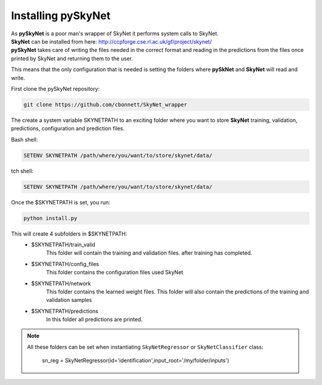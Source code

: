 Installing pySkyNet
===================

| As **pySkyNet** is a poor man's wrapper of SkyNet it performs system calls to SkyNet.
| **SkyNet** can be installed from here: http://ccpforge.cse.rl.ac.uk/gf/project/skynet/
| **pySkyNet** takes care of writing the files needed in the correct format and reading in the predictions from the files once printed by SkyNet and returning them to the user.

This means that
the only configuration that is needed is setting the folders
where **pySkNet** and **SkyNet** will read and write.

First clone the pySkyNet repository:

.. code ::

    git clone https://github.com/cbonnett/SkyNet_wrapper

The create a system variable SKYNETPATH
to an exciting folder where you want to store **SkyNet**
training, validation, predictions, configuration and prediction files.

Bash shell:

.. code::

    SETENV SKYNETPATH /path/where/you/want/to/store/skynet/data/

tch shell:

.. code::

    SETENV SKYNETPATH /path/where/you/want/to/store/skynet/data/

Once the $SKYNETPATH is set, you run: 

.. code:: python

    python install.py

This will create 4 subfolders in $SKYNETPATH:
 - $SKYNETPATH/train_valid 
    This folder will contain the training and validation files.
    after training has completed.
 - $SKYNETPATH/config_files
    This folder contains the configuration files used SkyNet
 - $SKYNETPATH/network
    This folder contains the learned weight files.
    This folder will also contain the predictions of the training and validation samples
 - $SKYNETPATH/predictions
    In this folder all predictions are printed.
    
.. note::

    All these folders can be set when instantiating ``SkyNetRegressor``
    or ``SkyNetClassifier`` class:
    
        sn_reg = SkyNetRegressor(id='identification',input_root='/my/folder/inputs')
    
    
